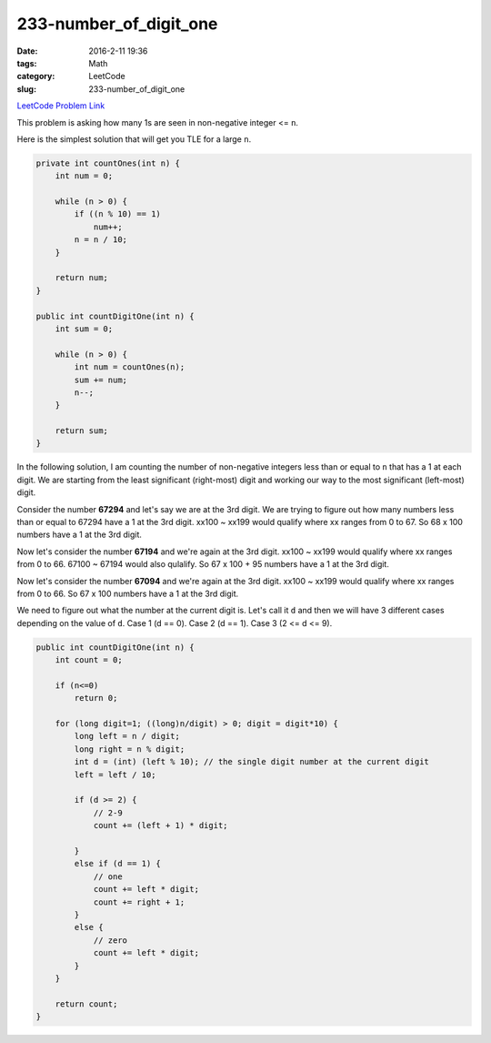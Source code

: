 233-number_of_digit_one
#######################

:date: 2016-2-11 19:36
:tags: Math
:category: LeetCode
:slug: 233-number_of_digit_one

`LeetCode Problem Link <https://leetcode.com/problems/number-of-digit-one/>`_

This problem is asking how many 1s are seen in non-negative integer <= ``n``.

Here is the simplest solution that will get you TLE for a large ``n``.

.. code-block:: java

    private int countOnes(int n) {
        int num = 0;

        while (n > 0) {
            if ((n % 10) == 1)
                num++;
            n = n / 10;
        }

        return num;
    }

    public int countDigitOne(int n) {
        int sum = 0;

        while (n > 0) {
            int num = countOnes(n);
            sum += num;
            n--;
        }

        return sum;
    }

In the following solution, I am counting the number of non-negative integers less than or equal to ``n`` that
has a 1 at each digit. We are starting from the least significant (right-most) digit and working our way to the
most significant (left-most) digit.

Consider the number **67294** and let's say we are at the 3rd digit. We are trying to figure out how many numbers
less than or equal to 67294 have a 1 at the 3rd digit. xx100 ~ xx199 would qualify where xx ranges from 0 to 67.
So 68 x 100 numbers have a 1 at the 3rd digit.

Now let's consider the number **67194** and we're again at the 3rd digit. xx100 ~ xx199 would qualify where xx
ranges from 0 to 66. 67100 ~ 67194 would also qulalify. So 67 x 100 + 95 numbers have a 1 at the 3rd digit.

Now let's consider the number **67094** and we're again at the 3rd digit. xx100 ~ xx199 would qualify where xx
ranges from 0 to 66. So 67 x 100 numbers have a 1 at the 3rd digit.

We need to figure out what the number at the current digit is. Let's call it ``d`` and then we will have 3 different
cases depending on the value of ``d``. Case 1 (d == 0). Case 2 (d == 1). Case 3 (2 <= d <= 9).

.. code-block:: java

    public int countDigitOne(int n) {
        int count = 0;

        if (n<=0)
            return 0;

        for (long digit=1; ((long)n/digit) > 0; digit = digit*10) {
            long left = n / digit;
            long right = n % digit;
            int d = (int) (left % 10); // the single digit number at the current digit
            left = left / 10;

            if (d >= 2) {
                // 2-9
                count += (left + 1) * digit;

            }
            else if (d == 1) {
                // one
                count += left * digit;
                count += right + 1;
            }
            else {
                // zero
                count += left * digit;
            }
        }

        return count;
    }
